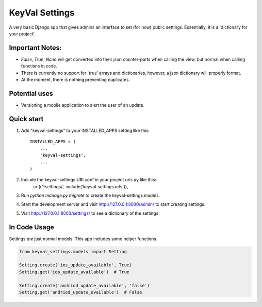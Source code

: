===============
KeyVal Settings
===============

A very basic Django app that gives admins an interface to set (for now) public settings.
Essentially, it is a 'dictionary for your project'.

Important Notes:
----------------
- `False`, `True`, `None` will get converted into their json counter-parts when calling the view, but normal when calling functions in code.
- There is currently no support for 'true' arrays and dictionaries, however, a json dictionary will properly format.
- At the moment, there is nothing preventing duplicates.

Potential uses
--------------
* Versioning a mobile application to alert the user of an update.

Quick start
-----------

1. Add "keyval-settings" to your INSTALLED_APPS setting like this::

    INSTALLED_APPS = (
        ...
        'keyval-settings',
        ...
    )

2. Include the keyval-settings URLconf in your project urls.py like this:: 
    url(r'^settings/', include('keyval-settings.urls')),

3. Run `python manage.py migrate` to create the keyval-settings models.

4. Start the development server and visit http://127.0.0.1:8000/admin/ to start creating settings.

5. Visit http://127.0.0.1:8000/settings/ to see a dictionary of the settings.


In Code Usage
-------------
Settings *are* just normal models. This app includes some helper functions.

.. code-block:: python

    from keyval_settings.models import Setting

    Setting.create('ios_update_available', True)
    Setting.get('ios_update_available')  # True

    Setting.create('andriod_update_available', 'false')
    Setting.get('andriod_update_available')  # False

